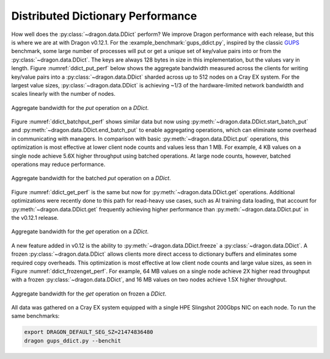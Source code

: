Distributed Dictionary Performance
++++++++++++++++++++++++++++++++++

How well does the :py:class:`~dragon.data.DDict` perform? We improve Dragon performance with each release, but
this is where we are at with Dragon v0.12.1. For the :example_benchmark:`gups_ddict.py`, inspired by the classic
`GUPS <https://hpcchallenge.org/projectsfiles/hpcc/RandomAccess.html>`_ benchmark, some large number of processes will
put or get a unique set of key/value pairs into or from the :py:class:`~dragon.data.DDict`. The keys are always 128 bytes
in size in this implementation, but the values vary in length. Figure :numref:`ddict_put_perf` below shows the aggregate
bandwidth measured across the clients for writing key/value pairs into a :py:class:`~dragon.data.DDict` sharded across
up to 512 nodes on a Cray EX system. For the largest value sizes, :py:class:`~dragon.data.DDict` is achieving ~1/3 of
the hardware-limited network bandwidth and scales linearly with the number of nodes.

.. _ddict_put_perf:

.. figure:: images/ddict_put.png
   :align: center
   :scale: 20 %

   Aggregate bandwidth for the `put` operation on a `DDict`.


Figure :numref:`ddict_batchput_perf` shows similar data but now using :py:meth:`~dragon.data.DDict.start_batch_put` and
:py:meth:`~dragon.data.DDict.end_batch_put` to enable aggregating operations, which can eliminate some overhead in
communicating with managers. In comparison with basic :py:meth:`~dragon.data.DDict.put` operations, this optimization
is most effective at lower client node counts and values less than 1 MB. For example, 4 KB values on a single node
achieve 5.6X higher throughput using batched operations. At large node counts, however, batched operations may reduce
performance.

.. _ddict_batchput_perf:

.. figure:: images/ddict_batch_put.png
   :align: center
   :scale: 20 %

   Aggregate bandwidth for the batched `put` operation on a `DDict`.


Figure :numref:`ddict_get_perf` is the same but now for :py:meth:`~dragon.data.DDict.get` operations. Additional
optimizations were recently done to this path for read-heavy use cases, such as AI training data loading, that account
for :py:meth:`~dragon.data.DDict.get` frequently achieving higher performance than :py:meth:`~dragon.data.DDict.put`
in the v0.12.1 release.

.. _ddict_get_perf:

.. figure:: images/ddict_get.png
   :align: center
   :scale: 20 %

   Aggregate bandwidth for the `get` operation on a `DDict`.


A new feature added in v0.12 is the ability to :py:meth:`~dragon.data.DDict.freeze` a :py:class:`~dragon.data.DDict`.
A frozen :py:class:`~dragon.data.DDict` allows clients more direct access to dictionary buffers and eliminates some
required copy overheads. This optimization is most effective at low client node counts and large value sizes,
as seen in Figure :numref:`ddict_frozenget_perf`. For example, 64 MB values on a single node achieve 2X higher read
throughput with a frozen :py:class:`~dragon.data.DDict`, and 16 MB values on two nodes achieve 1.5X higher throughput.

.. _ddict_frozenget_perf:

.. figure:: images/ddict_frozen_get.png
   :align: center
   :scale: 20 %

   Aggregate bandwidth for the `get` operation on frozen a `DDict`.



All data was gathered on a Cray EX system equipped with a single HPE Slingshot 200Gbps NIC on each node. To run the same
benchmarks:

.. code-block:: console

    export DRAGON_DEFAULT_SEG_SZ=21474836480
    dragon gups_ddict.py --benchit
